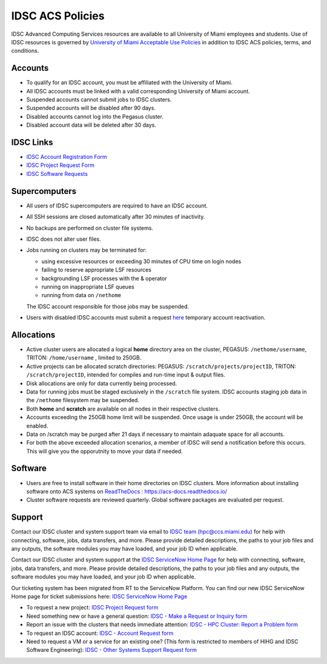 .. _policies:

IDSC ACS Policies
================

IDSC Advanced Computing Services resources are available to all University of Miami employees and students. Use of IDSC resources is governed by `University of Miami Acceptable Use Policies <http://it.miami.edu/about-umit/policies-and-procedures/>`_ in addition to IDSC ACS policies, terms, and conditions.


Accounts
--------

- To qualify for an IDSC account, you must be affiliated with the University of Miami.
- All IDSC accounts must be linked with a valid corresponding University of Miami account.
- Suspended accounts cannot submit jobs to IDSC clusters. 
- Suspended accounts will be disabled after 90 days.
- Disabled accounts cannot log into the Pegasus cluster.
- Disabled account data will be deleted after 30 days.

IDSC Links
----------------

- `IDSC Account Registration Form <https://uhealth.service-now.com/esc?id=sc_cat_item&sys_id=2528565647662610ddc5bfca116d4379>`_
- `IDSC Project Request Form <https://uhealth.service-now.com/esc?id=sc_cat_item&sys_id=1bd010ed87c58a10b2f12029dabb35d9>`_
- `IDSC Software Requests <https://uhealth.service-now.com/esc?id=sc_cat_item&sys_id=4080579787f1ee1099fd11383cbb3583>`_


Supercomputers
---------------------

- All users of IDSC supercomputers are required to have an IDSC account.
- All SSH sessions are closed automatically after 30 minutes of inactivity.
- No backups are performed on cluster file systems.
- IDSC does not alter user files.
- Jobs running on clusters may be terminated for:
  
  - using excessive resources or exceeding 30 minutes of CPU time on login nodes
  - failing to reserve appropriate LSF resources
  - backgrounding LSF processes with the & operator
  - running on inappropriate LSF queues
  - running from data on ``/nethome``
    
  The IDSC account responsible for those jobs may be suspended.

- Users with disabled IDSC accounts must submit a request `here <https://uhealth.service-now.com/esc?id=sc_cat_item&sys_id=4080579787f1ee1099fd11383cbb3583>`_ temporary account reactivation.

Allocations
-----------

- Active cluster users are allocated a logical **home** directory area on the cluster, PEGASUS: ``/nethome/username``, TRITON: ``/home/username`` , limited to 250GB. 
- Active projects can be allocated scratch directories:  PEGASUS: ``/scratch/projects/projectID``, TRITON: ``/scratch/projectID``, intended for compiles and run-time input & output files. 
- Disk allocations are only for data currently being processed.
- Data for running jobs must be staged exclusively in the ``/scratch`` file system. IDSC accounts staging job data in the ``/nethome`` filesystem may be suspended.
- Both **home** and **scratch** are available on all nodes in their respective clusters.
- Accounts exceeding the 250GB home limit will be suspended. Once usage is under 250GB, the account will be enabled.
- Data on /scratch may be purged after 21 days if necessary to maintain adaquate space for all accounts. 
- For both the above exceeded allocation scenarios, a member of IDSC will send a notification before this occurs. This will give you the opporutnity to move your data if needed. 

Software
----------

- Users are free to install software in their home directories on IDSC clusters. More information about installing software onto ACS systems on `ReadTheDocs <https://acs-docs.readthedocs.io/>`_ : `https://acs-docs.readthedocs.io/ <https://acs-docs.readthedocs.io/>`_
- Cluster software requests are reviewed quarterly. Global software packages are evaluated per request. 


Support 
--------

Contact our IDSC cluster and system support team via email to `IDSC team (hpc@ccs.miami.edu) <mailto:hpc@ccs.miami.edu>`_ for help with connecting, software, jobs, data transfers, and more.  
Please provide detailed descriptions, the paths to your job files and any outputs, the software modules you may have loaded, and your job ID when applicable.


Contact our IDSC cluster and system support at the `IDSC ServiceNow Home Page <https://uhealth.service-now.com/esc?id=emp_taxonomy_topic&topic_id=a0ae36ae47a5ae10ddc5bfca116d43eb>`_ 
for help with connecting, software, jobs, data transfers, and more. 
Please provide detailed descriptions, the paths to your job files and any outputs, the software modules you may have loaded, and your job ID when applicable.


Our ticketing system has been migrated from RT to the ServiceNow Platform.
You can find our new IDSC ServiceNow Home page for ticket submissions here: `IDSC ServiceNow Home Page <https://uhealth.service-now.com/esc?id=emp_taxonomy_topic&topic_id=a0ae36ae47a5ae10ddc5bfca116d43eb>`_ 


- To request a new project: `IDSC Project Request form <https://uhealth.service-now.com/esc?id=sc_cat_item&sys_id=1bd010ed87c58a10b2f12029dabb35d9>`_
- Need something new or have a general question: `IDSC - Make a Request or Inquiry form <https://uhealth.service-now.com/esc?id=sc_cat_item&sys_id=4080579787f1ee1099fd11383cbb3583>`_
- Report an issue with the clusters that needs immediate attention: `IDSC - HPC Cluster: Report a Problem form <https://uhealth.service-now.com/esc?id=sc_cat_item&sys_id=ec74f27d47162290ddc5bfca116d43c4>`_
- To request an IDSC account: `IDSC - Account Request form <https://uhealth.service-now.com/esc?id=sc_cat_item&sys_id=2528565647662610ddc5bfca116d4379>`_
- Need to request a VM or a service for an existing one? (This form is restricted to members of HIHG and IDSC Software Engineering): `IDSC - Other Systems Support Request form <https://uhealth.service-now.com/esc?id=sc_cat_item&sys_id=f1aa9d494726ae10ddc5bfca116d43a2>`_

